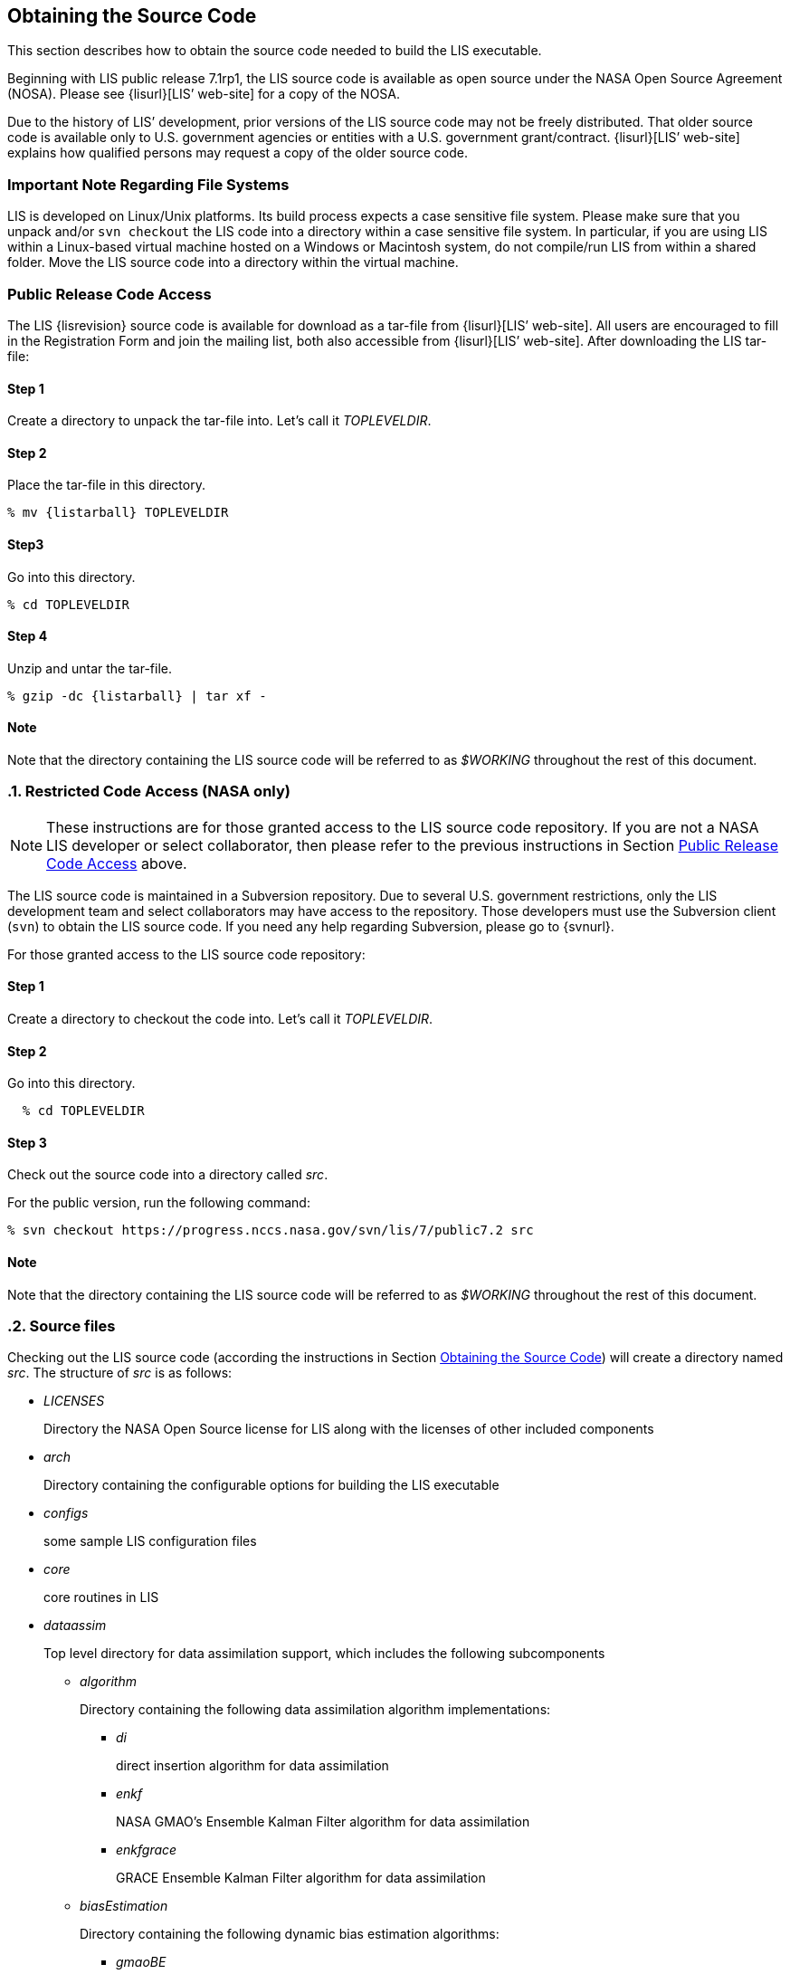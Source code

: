 
== Obtaining the Source Code
anchor:sec_obtain-src[Obtaining the Source Code]

This section describes how to obtain the source code needed to build the LIS executable.

Beginning with LIS public release 7.1rp1, the LIS source code is available as open source under the NASA Open Source Agreement (NOSA).  Please see {lisurl}[LIS`' web-site] for a copy of the NOSA.

Due to the history of LIS`' development,  prior versions of the LIS source code may not be freely distributed.  That older source code is available only to U.S. government agencies or entities with a U.S.  government grant/contract.  {lisurl}[LIS`' web-site] explains how qualified persons may request a copy of the older source code.


=== Important Note Regarding File Systems
anchor:sec_important_note_fs[Important Note Regarding File Systems]

LIS is developed on Linux/Unix platforms.  Its build process expects a case sensitive file system.  Please make sure that you unpack and/or `svn checkout` the LIS code into a directory within a case sensitive file system.  In particular, if you are using LIS within a Linux-based virtual machine hosted on a Windows or Macintosh system, do not compile/run LIS from within a shared folder.  Move the LIS source code into a directory within the virtual machine.


=== Public Release Code Access
anchor:sec_publicaccess[Public Release Code Access]

The LIS {lisrevision} source code is available for download as a tar-file from {lisurl}[LIS`' web-site].  All users are encouraged to fill in the Registration Form and join the mailing list, both also accessible from {lisurl}[LIS`' web-site].  After downloading the LIS tar-file:

:sectnums!: // disable section numbers

==== Step 1

Create a directory to unpack the tar-file into.  Let`'s call it _TOPLEVELDIR_.


==== Step 2

Place the tar-file in this directory.

[subs="attributes"]
....
% mv {listarball} TOPLEVELDIR
....


==== Step3

Go into this directory.

....
% cd TOPLEVELDIR
....


==== Step 4

Unzip and untar the tar-file.

[subs="attributes"]
....
% gzip -dc {listarball} | tar xf -
....


==== Note

Note that the directory containing the LIS source code will be referred to as _$WORKING_ throughout the rest of this document.

:sectnums: // re-enable section numbers

=== Restricted Code Access (NASA only)
anchor:sec_checkoutsrc[Restricted Code Access (NASA only)]

NOTE: These instructions are for those granted access to the LIS source code repository.  If you are not a NASA LIS developer or select collaborator, then please refer to the previous instructions in Section <<sec_publicaccess>> above.

The LIS source code is maintained in a Subversion repository.  Due to several U.S. government restrictions, only the LIS development team and select collaborators may have access to the repository.  Those developers must use the Subversion client (`svn`) to obtain the LIS source code.  If you need any help regarding Subversion, please go to {svnurl}.

//To obtain the source code needed for LIS`' {lismilestonedesc} revision
//{lisrevision}:
//To obtain the source code needed for LIS revision {lisrevision} you must
//Developers must
//first obtain access to the LIS source code respository.  To obtain access
//you must contact the LIS team.  Once you have access to the repository, you
//will be given the correct Subversion command to run to checkout the source
//code.

For those granted access to the LIS source code repository:

:sectnums!: // disable section numbers


==== Step 1

Create a directory to checkout the code into.  Let`'s call it _TOPLEVELDIR_.


==== Step 2

Go into this directory.

....
  % cd TOPLEVELDIR
....


==== Step 3

Check out the source code into a directory called _src_.

For the public version, run the following command:

....
% svn checkout https://progress.nccs.nasa.gov/svn/lis/7/public7.2 src
....

ifdef::devonly[]
For the development version, run the following command:

....
% svn checkout https://progress.nccs.nasa.gov/svn/lis/7/new_development src
....
endif::devonly[]


==== Note

Note that the directory containing the LIS source code will be referred to as _$WORKING_ throughout the rest of this document.

:sectnums: // re-enable section numbers


=== Source files
anchor:sec_src_desc[Source files]

Checking out the LIS source code (according the instructions in Section <<sec_obtain-src>>) will create a directory named _src_.  The structure of _src_ is as follows:

* _LICENSES_
+
Directory the NASA Open Source license for LIS along with the licenses of other
included components

ifdef::devonly[]
* _RESTRICTED_ footnoteref:[disclaimer,{lispublicna}]
endif::devonly[]

ifdef::devonly[]
* _apps_ footnoteref:[disclaimer]
endif::devonly[]

* _arch_
+
Directory containing the configurable options for building the LIS executable

* _configs_
+
some sample LIS configuration files

* _core_
+
core routines in LIS

* _dataassim_
+
Top level directory for data assimilation support, which includes the following subcomponents

** _algorithm_
+
Directory containing the following data assimilation algorithm implementations:

*** _di_
+
direct insertion algorithm for data assimilation

*** _enkf_
+
NASA GMAO`'s Ensemble Kalman Filter algorithm for data assimilation

*** _enkfgrace_
+
GRACE Ensemble Kalman Filter algorithm for data assimilation

** _biasEstimation_
+
Directory containing the following dynamic bias estimation algorithms:

*** _gmaoBE_
+
NASA GMAO`'s dynamic bias estimation algorithm

** _obs_
+
Directory containing the following observation handlers for data assimilation:

ifdef::devonly[]
*** _AMREswe_ footnoteref:[disclaimer]
+
AMSRE snow water equivalent retrievals in HDF4/HDFEOS format
endif::devonly[]

*** _ANSA_SCF_
+
Blended snow cover fraction from the AFWA NASA snow algorithm

*** _ANSA_SNWD_
+
Snow depth retrievals from the AFWA NASA snow algorithm

ifdef::devonly[]
*** _ANSA_SWE_ footnoteref:[disclaimer]
+
Snow water equivalent retrievals from the AFWA NASA snow algorithm

*** _ASCAT_TUW_ footnoteref:[disclaimer]
+
ASCAT (TU Wein) soil moisture
endif::devonly[]

*** _ESACCI_sm_
+
ESACCI Essential Climate Variable product

*** _GCOMW_AMSR2L3SND_
+
AMSR2 snow depth retrievals

*** _GCOMW_AMSR2L3sm_
+
AMSR2 soil moisture retrievals

*** _GRACE_
+
GRACE soil moisture

ifdef::devonly[]
*** _IMS_sca_ footnoteref:[disclaimer]
+
IMS snow cover area

*** _ISCCP_Tskin_ footnoteref:[disclaimer]
+
ISCCP skin temperature product in binary format
endif::devonly[]

*** _LPRM_AMSREsm_
+
Soil moisture retrievals from AMSRE derived using the land parameter retrieval model (LPRM) from University of Amsterdam

*** _MODISsca_
+
MODIS snow cover area product in HDF4/HDFEOS format

*** _NASA_AMSREsm_
+
NASA AMSRE soil moisture data in binary format

*** _NASA_SMAPsm_
+
NASA SMAP soil moisture retrievals

*** _PMW_snow_
+
PMW snow

*** _SMMR_SNWD_
+
SMMR snow depth

*** _SMOPS_ASCATsm_
+
SMOPS ASCAT A and B real time soil moisture

*** _SMOPS_AMSR2sm_
+
SMOPS AMSR2 real time soil moisture

*** _SMOPS_SMAPsm_
+
SMOPS SMAP real time soil moisture

*** _SMOPS_SMOSsm_
+
SMOPS SMOS real time soil moisture

*** _SMOS_L2sm_
+
SMOS L2 soil moisture

*** _SMOS_NESDIS_
+
SMOS NESDIS soil moisture retrievals

ifdef::devonly[]
*** _SNODEP_ footnoteref:[disclaimer]
+
AFWA snowdepth data in Grib1 format
endif::devonly[]

*** _SSMI_SNWD_
+
SSMI snow depth

ifdef::devonly[]
*** _SYN_LBAND_TB_ footnoteref:[disclaimer]
+
Synthetic L-band brightness temperature

*** _WindSat_Cband_sm_ footnoteref:[disclaimer]
+
C-band soil moisture retrievals from WindSat
endif::devonly[]

*** _WindSat_sm_
+
X-band soil moisture retrievals from WindSat

*** _pildas_
+
PILDAS soil moisture observations (such as one generated from a previous LIS LSM run)

ifdef::devonly[]
*** _simGRACE_JPL_ footnoteref:[disclaimer]
+
Synthetic soil moisture retrievals from GRACE
endif::devonly[]

ifdef::devonly[]

*** This directory also includes the following synthetic data handler examples:

*** _multisynsmobs_ footnoteref:[disclaimer]
+
synthetic soil moisture data with multiple observation types

*** _syntheticlst_ footnoteref:[disclaimer]
+
synthetic land surface temperature data handler

*** _syntheticsf_ footnoteref:[disclaimer]
+
synthetic streamflow data handler

*** _syntheticsm_ footnoteref:[disclaimer]
+
synthetic soil moisture data handler (produced from a LIS LSM run)

*** _syntheticsnd_ footnoteref:[disclaimer]
+
synthetic snow depth data handler

*** _syntheticswe_ footnoteref:[disclaimer]
+
synthetic snow water equivalent data handler
endif::devonly[]

** _perturb_
+
Directory containing the following perturbation algorithm implementations

*** _gmaopert_
+
NASA GMAO`'s perturbation algorithm

* _docs_
+
Directory containing documentation

* _forecast_
+
Supports forecast capabilities

** algorithm
+
Directory containing the following forecasting algorithm implementations

ifdef::devonly[]
*** ESPboot footnoteref:[disclaimer]
+
Boot ensemble streamflow prediction
endif::devonly[]

*** ESPconv
+
Conventional ensemble streamflow prediction

* _interp_
+
Generic spatial and temporal interpolation routines

* _irrigation_
+
Directory containing the following irrigation schemes

** _drip_
+
Drip irrigation scheme

** _flood_
+
Flood irrigation scheme

** _sprinkler_
+
Demand sprinkler irrigation scheme

* _lib_
+
Directory contains the following RTM-related libraries

** lis-cmem3
** lis-crtm
** lis-crtm-profile-utility

* _make_
+
Makefile and needed header files for building LIS executable

* _metforcing_
+
Top level directory for base meteorological forcing methods, which includes the following implementations

** _3B42RT_
+
Routines for handling the TRMM 3B42RT precipitation product

** _3B42RTV7_
+
Routines for handling the TRMM 3B42RTV7 precipitation product

** _3B42V6_
+
Routines for handling the TRMM 3B42V6 precipitation product

** _3B42V7_
+
Routines for handling the TRMM 3B42V7 precipitation product

ifdef::devonly[]
** _ALMIPII_ footnoteref:[disclaimer]
+
Routines for handling the AMMA land surface model intercomparision project phase 2
endif::devonly[]

** _AWAP_
+
Routines for handling the AWAP precipitation product

** _Bondville_
+
Routines for handling the Bondville forcing products

ifdef::devonly[]
** _CaPA_ footnoteref:[disclaimer]
+
Canadian Precipitation analysis
endif::devonly[]

ifdef::devonly[]
** _FASSTsingle_ footnoteref:[disclaimer]
+
Routines for handling the single-point FASST product
endif::devonly[]

** _PALSmetdata_
+
Routines for handling the PALS station data

** _PILDAS_
+
Routines for handling the PILDAS metforcing data

** _RFE2Daily_
+
Routines for handling the RFE2 precipitation product from FEWSNET (diurnally non-disaggregated)

** _RFE2gdas_
+
Routines for handling the RFE2 precipitation product from FEWSNET bias corrected against GDAS data

** _WRFout_
+
Routines for handling WRF output as forcing input

** _agrrad_
+
Routines for handling the AGRMET radiation product

** _agrradps_
+
Routines for handling the AGRMET radiation product (polar stereographic prjection)

ifdef::devonly[]
** _arms_ footnoteref:[disclaimer]
+
Routines for handling the Walnut Gulch meteorological station data
endif::devonly[]

** _ceop_
+
Routines for handling the CEOP meteorological station data

** _chirps2_
+
Routines for handling the UCSB CHIRPS v2.0 satellite-gage merged precipitation product

** _climatology_
+
Routines for handling LDT-generated forcing climatologies

** _cmap_
+
Routines for handling the CMAP precipitation product

** _cmorph_
+
Routines for handling the CMORPH precipitation product

** _coop_
+
Routines for handling the COOP precipitation product

** _ecmwf_
+
ECMWF meteorological forcing data

** _ecmwfreanal_
+
ECMWF reanalysis meteorological forcing data based on <<berg_etal_jgr_2003>>.

** _gdas_
+
NCEP GDAS meteorological forcing data

ifdef::devonly[]
** _gdas3d_ footnoteref:[disclaimer]
+
Routines for handling the GDAS 3d (including the atmospheric profile) data
endif::devonly[]

** _gdasLSWG_
+
GDAS profile data from the PMM land surface working group

** _gdasT1534_
+
NCEP GDAS GFS T1534 meteorological forcing data

** _genEnsFcst_
+
Routines for handling user-derived ensemble forecast data

** _genMetForc_
+
LDT-generated meteorological forcing data

** _geos_
+
NASA GEOS meteorological forcing data

** _geos5fcst_
+
NASA GEOS 5 meteorological forecast forcing data

** _gfs_
+
NCEP GFS meteorological forcing data

** _gldas_
+
NASA GMAO GLDAS meteorological forcing data

** _gswp1_
+
Global Soil Wetness Project-1 meteorological forcing data

** _gswp2_
+
Global Soil Wetness Project-2 meteorological forcing data

** _imerg_
+
Routines for handling the GPM L3 precipitation product

** _merra-land_
+
GMAO Modern Era Retrospective-Analysis for Research and Applications data

** _merra2_
+
GMAO Modern Era Retrospective-Analysis for Research and Applications data

** _nam242_
+
Routines for handling the North American Mesoscale Forecast System (NAM) 242 AWIPS Grid \-- Over Alaska product

** _narr_
+
Routines for handling the North American Regional Reanalysis (3d) data

** _nldas1_
+
Routines for handling the North American Land Data Assimilation System forcing product

** _nldas2_
+
Routines for handling the North American Land Data Assimilation System 2 forcing product

** _pet_usgs_
+
Routines for handling daily potential evapotranspiration data from the USGS FAO-PET method, using GDAS forcing fields as inputs

** _princeton_
+
Renalaysis product from Princeton University (<<sheffield_etal_2006>>)

** _rdhm356_
+
Routines for handling NOAA OHD RDHM 3.5.6 forcing data

** _rhoneAGG_
+
Rhone-AGG meteorological forcing data

** _scan_
+
Routines for handling the Soil Climate Analysis Network precipitation
product

** _snotel_
+
SNOTEL meteorological forcing data

** _stg2_
+
Routines for handling the NCEP Stage IV QPE precipitation product

** _stg4_
+
Routines for handling the NCEP Stage II precipitation product

** _templateMetForc_
+
An empty template for meteorological forcing data implementations

** _vicforcing_
+
Routines for handling VIC 4.1.1 pre-processed meteorological forcing data

** _vicforcing.4.1.2_
+
Routines for handling VIC 4.1.2 pre-processed meteorological forcing data

* _offline_
+
Contains the main program for the offline mode of operation

* _optUE_
+
Top level directory for optimization support, which includes the following subcomponents

** _algorithm_
+
Directory containing the following optimization algorithm implementations

*** _DEMC_
+
differential evolution monte carlo algorithm

*** _DEMCz_
+
differential evolution monte carlo Z algorithm

ifdef::devonly[]
*** _ES_ footnoteref:[disclaimer]
+
enumerated search
endif::devonly[]

*** _GA_
+
Single objective Genetic Algorithm

*** _LM_
+
Levenberg-Marquardt gradient search algorithm

*** _MCSIM_
+
monte carlo simple propagation scheme

*** _RWMCMC_
+
Random walk Markov chain monte carlo algorithm

ifdef::devonly[]
*** _SCE-UA_ footnoteref:[disclaimer]
+
Shuffled Complex Evolutionary Algorithm
endif::devonly[]

** _type_

*** _paramestim_
+
Directory for parameter estimation support
+
The directory for parameter estimation support _paramestim_ includes the following subcomponents

**** _objfunc_
+
Directory containing the following objective function evaluation methods

***** _LL_
+
maximum likelihood

ifdef::devonly[]
***** _LM_ footnoteref:[disclaimer]
+
objective function definition for LM algorithm
endif::devonly[]

***** _LS_
+
Least squares based objective function

***** _P_
+
prior function definition

**** _obs_
+
Directory containing the following observation handlers for parameter estimation

***** _AMSRE_SR_

ifdef::devonly[]
***** _ARM_ footnoteref:[disclaimer]

***** _Ameriflux_ footnoteref:[disclaimer]
+
In-situ observations from Ameriflux

***** _CNRS_ footnoteref:[disclaimer]
+
[red]##specifies what?##
endif::devonly[]

***** _EmptyObs_

ifdef::devonly[]
***** _FLUXNET_ footnoteref:[disclaimer]
+
[red]##specifies what?##

***** _Global_LS_data_ footnoteref:[disclaimer]
+
Global landslide observational data

***** _ISCCP_Tskin_ footnoteref:[disclaimer]
+
ISCCP land surface temperature observations
endif::devonly[]

***** _LPRM_AMSREsm_
+
Soil moisture retrievals from AMSRE derived using the land parameter retrieval model (LPRM) from University of Amsterdam

ifdef::devonly[]
***** _Macon_LS_data_ footnoteref:[disclaimer]
+
Macon County North Carolina landslide observational data

***** _USDA_ARSsm_ footnoteref:[disclaimer]
+
USDA Agricultural Research Service soil mositure retrievals

***** _pesynsm1_ footnoteref:[disclaimer]
+
synthetic soil moisture observations
endif::devonly[]

***** _template_

ifdef::devonly[]
***** _wgPBMRsm_ footnoteref:[disclaimer]
+
PBMR soil moisture data for the Walnut Gulch watershed
endif::devonly[]

* _params_
+
Directory containing implementations of the following land surface model parameters

ifdef::devonly[]
** _albedo_ footnoteref:[disclaimer]
+
Routines for handling albedo data products

** _emissivity_ footnoteref:[disclaimer]
+
Routines for handling emissivity data products
endif::devonly[]

** _gfrac_
+
Routines for handling green vegetation fraction data products

** _lai_
+
Routines for handling Leaf/Stem area index data products

ifdef::devonly[]
** _roughness_ footnoteref:[disclaimer]
+
Routines for handling roughness data products
endif::devonly[]

* _plugins_
+
Modules defining the function table registry of extensible functionalities

* _routing_
+
Directory containing routing models

** _HYMAP_router_
** _NLDAS_router_

* _rtms_
+
Directory containing coupling routines to the following radiative transfer models

ifdef::devonly[]
** _CRTM_ footnoteref:[disclaimer]
+
Routines to handle coupling to the JCSDA Community Radiative Transfer Model

** _CRTM2_ footnoteref:[disclaimer]
+
Routines to handle coupling to the JCSDA Community Radiative Transfer Model, version 2
endif::devonly[]

** _CRTM2EM_
+
Routines to handle coupling to the JCSDA Community Radiative Transfer Model Emissions model

** _LIS_CMEM3_
+
Community Microwave Emission Model from ECMWF

** _TauOmegaRTM_
+
Routines to handle coupling to the Tau Omega Radiative Transfer Model

* _runmodes_
+
Directory containing the following running modes in LIS

ifdef::devonly[]
** _RTMforward_ footnoteref:[disclaimer]
+
Routines to manage the program flow when a forward model integration using a radiative transfer model is employed

** _agrmetmode_ footnoteref:[disclaimer]
+
Routines to manage the program flow in the AFWA operational mode
endif::devonly[]

** _forecast_
+
Routines to manage the forecast simulation mode

ifdef::devonly[]
** _gce_cpl_mode_ footnoteref:[disclaimer]
+
Routines to manage the program flow in the coupled LIS-GCE mode

** _landslide_optUE_ footnoteref:[disclaimer]
+
Routines to manage the program flow in combined use of landslide modelling simulations and optimization
endif::devonly[]

** _paramEstimation_
+
Routines to manage the program flow in the parameter estimation mode

** _retrospective_
+
Routines to manage the program flow in the retrospective analysis mode

** _smootherDA_
+
Routines to manage the program flow in the smoother da analysis mode

** _wrf_cpl_mode_
+
Routines to manage the program flow in the coupled LIS-WRF mode not using ESMF

* _surfacemodels_
+
Top level directory for surface model support, which includes the following subcomponents

ifdef::devonly[]
** _lake_ footnoteref:[disclaimer]
+
Directory containing implementations of the following lake surface models

*** _FLake.1.0_
+
FLake, version 1.0
+
#internal use only!#
endif::devonly[]

** _land_
+
Directory containing implementations of the following land surface models

*** _cable_
+
CSIRO Atmosphere Biosphere Land Exchange model, version 1.4b

*** _clm2_
+
NCAR community land model, version 2.0

*** _clsm.f2.5_
+
NASA GMAO Catchment land surface model version Fortuna 2.5

*** _geowrsi.2_
+
GeoWRSI version 2

*** _hyssib_
+
NASA HySSIB land surface model

ifdef::devonly[]
*** _jules.4.3_ footnoteref:[disclaimer]
+
UK Met Office`'s JULES land surface model
endif::devonly[]

*** _mosaic_
+
NASA Mosaic land surface model

*** _noah.2.7.1_
+
NCEP Noah land surface model version 2.7.1

*** _noah.3.2_
+
NCAR Noah land surface model version 3.2

*** _noah.3.3_
+
NCAR Noah land surface model version 3.3

*** _noah.3.6_
+
NCAR Noah land surface model version 3.6

*** _noah.3.9_
+
NCAR Noah land surface model version 3.9

*** _noahmp.3.6_
+
NCAR Noah multiphysics land surface model version 3.6

*** _noahmp.4.0.1_
+
NCAR Noah multiphysics land surface model version 4.0.1

*** _rdhm.3.5.6_
+
NOAA OHD Research Distributed Hydrologic Model version 3.5.6

*** _ruc.3.7_
+
NOAA Rapid Update Cycle model version 3.7.1

ifdef::devonly[]
*** _summa.1.0_ footnoteref:[disclaimer]
+
[red]##specifies what?##
endif::devonly[]

*** _template_
+
An empty template for land surface model implementations

*** _vic.4.1.1_
+
Variable Infiltration Capacity model from University of Washington, version 4.1.1

*** _vic.4.1.2.l_
+
Variable Infiltration Capacity model from University of Washington, version 4.1.2.l

*** Each of these LSM directories contain specific plugin interfaces related to
+
(1) coupling to WRF and GCE models, +
(2) Data assimilation instances, +
(3) Irrigation instances, +
(4) Parameter estimation instances, +
(5) Routing instances, and +
(6) Radiative transfer instances.
+
These routines defined for Noah land surface model version 3.3 are shown below. Note that similar routines are implemented in other LSMs.

*** (1) Coupling interfaces:
//**** _cpl_gce_
//+
//Routines for coupling Noah with GCE

**** _cpl_wrf_noesmf_
+
Routines for coupling Noah with WRF without ESMF


*** (2) Data assimilation interfaces:
//**** _da_multism_
//+
//Noah routines related to the assimilation of data with
//multiple soil moisture observation types
//**** _da_scf_
//+
//Noah routines related to the assimilation of snow cover
//fraction observations

ifdef::devonly[]
**** _da_snodep_ footnoteref:[disclaimer]
+
Noah routines related to the assimilation of AFWA SNODEP observations
endif::devonly[]

**** _da_snow_
+
Noah routines related to the assimilation of snow water equivalent observations
+
//**** _da_snwd_
//+
//Noah routines related to the assimilation of snow depth
//observations
+
**** _da_soilm_
+
Noah routines related to the assimilation of soil moisture observations
//**** _da_swe_
//+
//Noah routines related to the assimilation of snow water
//equivalent observations
//ifdef::devonly[]
//**** _da_tskin_ footnoteref:[disclaimer]
//+
//Noah routines related to the assimilation of land surface
//temperature observations
//endif::devonly[]

*** (3) Irrigation interfaces:

**** _irrigation_
+
Noah routines related to interacting with the irrigation scheme

*** (4) Parameter estimation interfaces:
**** _pe_
+
Noah routines related to the estimation of soil properties through parameter estimation
//**** _pe_soilf_ footnoteref:[disclaimer]
//+
//Noah routines related to the estimation of soil properties
//through parameter estimation
//**** _pe_soilp30_ footnoteref:[disclaimer]
//+
//Noah routines related to the estimation of soil properties
//through parameter estimation
//**** _pe_soilp5_ footnoteref:[disclaimer]
//+
//Noah routines related to the estimation of soil properties
//through parameter estimation
//**** _pe_soilp5ln_ footnoteref:[disclaimer]
//+
//Noah routines related to the estimation of soil properties
//through parameter estimation
//**** _pe_z0_ footnoteref:[disclaimer]
//+
//Noah routines related to the estimation of roughness length
//through parameter estimation

*** (5) Routing interfaces:
**** _routing_
+
Noah routines related to interacting with the routing schemes

*** (6) Radiative transfer model interfaces:

**** _sfc_cmem3_
**** _sfc_crtm_
**** _sfc_tauomega_

** _openwater_
+
Directory containing implementations of the following open water surface models

*** _template_
+
An empty template for open water surface model implementations

* _testcases_
+
testcases for verifying various functionalities

* _utils_
+
Miscellaneous helpful utilities

Source code documentation may be found on {lisurl}[LIS`' web-site].  Follow the "`Documentation`" link.

